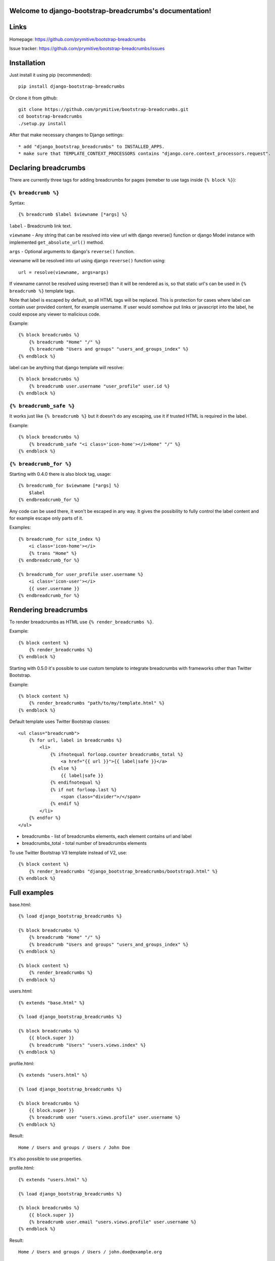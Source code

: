 .. django-bootstrap-breadcrumbs documentation master file, created by
   sphinx-quickstart on Sat Jun  8 17:00:11 2013.
   You can adapt this file completely to your liking, but it should at least
   contain the root `toctree` directive.

Welcome to django-bootstrap-breadcrumbs's documentation!
========================================================

Links
=====

Homepage: https://github.com/prymitive/bootstrap-breadcrumbs

Issue tracker: https://github.com/prymitive/bootstrap-breadcrumbs/issues

Installation
============

Just install it using pip (recommended)::

    pip install django-bootstrap-breadcrumbs

Or clone it from github::

    git clone https://github.com/prymitive/bootstrap-breadcrumbs.git
    cd bootstrap-breadcrumbs
    ./setup.py install

After that make necessary changes to Django settings::

   * add "django_bootstrap_breadcrumbs" to INSTALLED_APPS.
   * make sure that TEMPLATE_CONTEXT_PROCESSORS contains "django.core.context_processors.request".

Declaring breadcrumbs
=====================

There are currently three tags for adding breadcrumbs for pages (remeber to use tags inside ``{% block %}``):

``{% breadcrumb %}``
~~~~~~~~~~~~~~~~~~~~

Syntax::

    {% breadcrumb $label $viewname [*args] %}


``label`` - Breadcrumb link text.

``viewname`` - Any string that can be resolved into view url with django reverse() function or django Model instance with implemented ``get_absolute_url()`` method.

``args`` - Optional arguments to django's ``reverse()`` function.

viewname will be resolved into url using django ``reverse()`` function using::

    url = resolve(viewname, args=args)

If viewname cannot be resolved using reverse() than it will be rendered as is, so that static
url's can be used in ``{% breadcrumb %}`` template tags.

Note that label is escaped by default, so all HTML tags will be replaced.
This is protection for cases where label can contain user provided content, for example username.
If user would somehow put links or javascript into the label, he could expose any viewer to malicious code.

Example::

    {% block breadcrumbs %}
        {% breadcrumb "Home" "/" %}
        {% breadcrumb "Users and groups" "users_and_groups_index" %}
    {% endblock %}

label can be anything that django template will resolve::

    {% block breadcrumbs %}
        {% breadcrumb user.username "user_profile" user.id %}
    {% endblock %}

``{% breadcrumb_safe %}``
~~~~~~~~~~~~~~~~~~~~~~~~~

It works just like ``{% breadcrumb %}`` but it doesn't do any escaping, use it if trusted HTML is required in the label.

Example::

    {% block breadcrumbs %}
        {% breadcrumb_safe "<i class='icon-home'></i>Home" "/" %}
    {% endblock %}

``{% breadcrumb_for %}``
~~~~~~~~~~~~~~~~~~~~~~~~

Starting with 0.4.0 there is also block tag, usage::

    {% breadcrumb_for $viewname [*args] %}
        $label
    {% endbreadcrumb_for %}

Any code can be used there, it won't be escaped in any way.
It gives the possibility to fully control the label content and for example escape only parts of it.

Examples::

    {% breadcrumb_for site_index %}
        <i class='icon-home'></i>
        {% trans "Home" %}
    {% endbreadcrumb_for %}

    {% breadcrumb_for user_profile user.username %}
        <i class='icon-user'></i>
        {{ user.username }}
    {% endbreadcrumb_for %}

Rendering breadcrumbs
=====================

To render breadcrumbs as HTML use ``{% render_breadcrumbs %}``.

Example::

    {% block content %}
        {% render_breadcrumbs %}
    {% endblock %}

Starting with 0.5.0 it's possible to use custom template to integrate breadcrumbs with frameworks other than Twitter Bootstrap.

Example::

    {% block content %}
        {% render_breadcrumbs "path/to/my/template.html" %}
    {% endblock %}

Default template uses Twitter Bootstrap classes::

    <ul class="breadcrumb">
        {% for url, label in breadcrumbs %}
            <li>
                {% ifnotequal forloop.counter breadcrumbs_total %}
                    <a href="{{ url }}">{{ label|safe }}</a>
                {% else %}
                    {{ label|safe }}
                {% endifnotequal %}
                {% if not forloop.last %}
                    <span class="divider">/</span>
                {% endif %}
            </li>
        {% endfor %}
    </ul>

* breadcrumbs - list of breadcrumbs elements, each element contains url and label
* breadcrumbs_total - total number of breadcrumbs elements

To use Twitter Bootstrap V3 template instead of V2, use::

    {% block content %}
        {% render_breadcrumbs "django_bootstrap_breadcrumbs/bootstrap3.html" %}
    {% endblock %}

Full examples
=============

base.html::

    {% load django_bootstrap_breadcrumbs %}

    {% block breadcrumbs %}
        {% breadcrumb "Home" "/" %}
        {% breadcrumb "Users and groups" "users_and_groups_index" %}
    {% endblock %}

    {% block content %}
        {% render_breadcrumbs %}
    {% endblock %}

users.html::

    {% extends "base.html" %}

    {% load django_bootstrap_breadcrumbs %}

    {% block breadcrumbs %}
        {{ block.super }}
        {% breadcrumb "Users" "users.views.index" %}
    {% endblock %}

profile.html::

    {% extends "users.html" %}

    {% load django_bootstrap_breadcrumbs %}

    {% block breadcrumbs %}
        {{ block.super }}
        {% breadcrumb user "users.views.profile" user.username %}
    {% endblock %}

Result::

    Home / Users and groups / Users / John Doe

It's also possible to use properties.

profile.html::

    {% extends "users.html" %}

    {% load django_bootstrap_breadcrumbs %}

    {% block breadcrumbs %}
        {{ block.super }}
        {% breadcrumb user.email "users.views.profile" user.username %}
    {% endblock %}

Result::

    Home / Users and groups / Users / john.doe@example.org

Changelog
=========

* 0.5.2 - added bootstrap v3 template
* 0.5.1 - added missing template to the package
* 0.5.0 - HTML rendering was moved to template with possibility to use custom templates
* 0.4.0 - added breadcrumb_for block tag
* 0.3.3 - fixed typo in 0.3.2
* 0.3.2 - added breadcrumb_safe tag

Contributors
============

Author: Łukasz Mierzwa <l.mierzwa [at] gmail>

Contributors:

* Ewoud Kohl van Wijngaarden
* gnuwho
* Christian Dullweber
